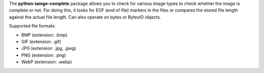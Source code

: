The **python-iamge-complete** package allows you to check for various
image types to check whether the image is complete or not. For doing
this, it looks for EOF (end of file) markers in the files or compares
the stored file length against the actual file length.
Can also operate on bytes or BytesIO objects.

Supported file formats:

* BMP (extension: .bmp)
* GIF (extension: .gif)
* JPG (extension: .jpg, .jpeg)
* PNG (extension: .png)
* WebP (extension: .webp)

